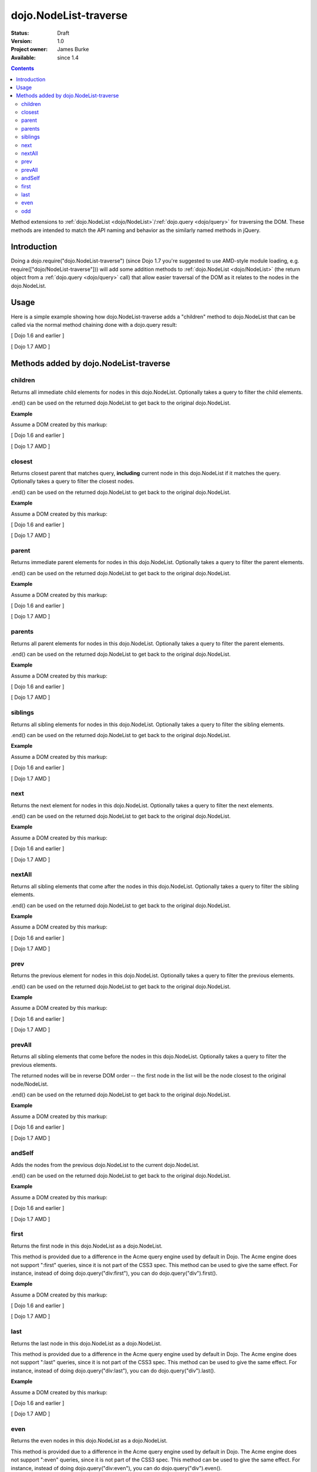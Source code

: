 .. _dojo/NodeList-traverse:

dojo.NodeList-traverse
========================

:Status: Draft
:Version: 1.0
:Project owner: James Burke
:Available: since 1.4

.. contents::
   :depth: 2

Method extensions to :ref:`dojo.NodeList <dojo/NodeList>`/:ref:`dojo.query <dojo/query>` for traversing the DOM. These methods are intended to match the API naming and behavior as the similarly named methods in jQuery.

============
Introduction
============

Doing a dojo.require("dojo.NodeList-traverse") (since Dojo 1.7 you're suggested to use AMD-style module loading, e.g. require(["dojo/NodeList-traverse"])) will add some addition methods to :ref:`dojo.NodeList <dojo/NodeList>` (the return object from a :ref:`dojo.query <dojo/query>` call) that allow easier traversal of the DOM as it relates to the nodes in the dojo.NodeList.


=====
Usage
=====

Here is a simple example showing how dojo.NodeList-traverse adds a "children" method to dojo.NodeList that can be called via the normal method chaining done with a dojo.query result:

[ Dojo 1.6 and earlier ]

.. code-block :: javascript
  :linenos:

  dojo.require("dojo.NodeList-traverse");
  
  //Grabs all child nodes of all divs
  //and returns a dojo.NodeList object
  //to allow further chaining operations
  dojo.query("div").children();


[ Dojo 1.7 AMD ]

.. code-block :: javascript
  :linenos:

  require(["dojo/query", "dojo/NodeList-traverse"], function(query){
    //Grabs all child nodes of all divs
    //and returns a dojo.NodeList object
    //to allow further chaining operations
    query("div").children();
  });


=========================================
Methods added by dojo.NodeList-traverse
=========================================

children
---------
Returns all immediate child elements for nodes in this dojo.NodeList.
Optionally takes a query to filter the child elements.

.end() can be used on the returned dojo.NodeList to get back to the
original dojo.NodeList.

**Example**

Assume a DOM created by this markup:

.. code-block :: html
  :linenos:

  <div class="container">
    <div class="red">Red One</div>
    Some Text
    <div class="blue">Blue One</div>
    <div class="red">Red Two</div>
    <div class="blue">Blue Two</div>
  </div>

[ Dojo 1.6 and earlier ]

.. code-block :: javascript
  :linenos:

  dojo.require("dojo.NodeList-traverse");
  
  //This code returns the four child divs in a dojo.NodeList:
  dojo.query(".container").children();

  //This code returns the two divs that have the class "red" in a dojo.NodeList:
  dojo.query(".container").children(".red");

[ Dojo 1.7 AMD ]

.. code-block :: javascript
  :linenos:

  require(["dojo/query", "dojo/NodeList-traverse"], function(query){
    //This code returns the four child divs in a dojo.NodeList:
    query(".container").children();

    //This code returns the two divs that have the class "red" in a dojo.NodeList:
    query(".container").children(".red");
  });

closest
---------
Returns closest parent that matches query, **including** current node in this
dojo.NodeList if it matches the query. Optionally takes a query to filter the closest nodes.

.end() can be used on the returned dojo.NodeList to get back to the
original dojo.NodeList.

**Example**

Assume a DOM created by this markup:

.. code-block :: html
  :linenos:

  <div class="container">
    <div class="red">Red One</div>
    Some Text
    <div class="blue">Blue One</div>
    <div class="red">Red Two</div>
    <div class="blue">Blue Two</div>
  </div>

[ Dojo 1.6 and earlier ]

.. code-block :: javascript
  :linenos:

  dojo.require("dojo.NodeList-traverse");
  
  //This code returns the div with class "container" in a dojo.NodeList:
  dojo.query(".red").closest(".container");

[ Dojo 1.7 AMD ]

.. code-block :: javascript
  :linenos:

  require(["dojo/query", "dojo/NodeList-traverse"], function(query){
    //This code returns the div with class "container" in a dojo.NodeList:
    query(".red").closest(".container");
  });


parent
---------
Returns immediate parent elements for nodes in this dojo.NodeList.
Optionally takes a query to filter the parent elements.

.end() can be used on the returned dojo.NodeList to get back to the
original dojo.NodeList.

**Example**

Assume a DOM created by this markup:

.. code-block :: html
  :linenos:

  <div class="container">
    <div class="red">Red One</div>
    <div class="blue first"><span class="text">Blue One</span></div>
    <div class="red">Red Two</div>
    <div class="blue"><span class="text">Blue Two</span></div>
  </div>

[ Dojo 1.6 and earlier ]

.. code-block :: javascript
  :linenos:

  dojo.require("dojo.NodeList-traverse");
  
  //This code returns the two divs with class "blue" in a dojo.NodeList:
  dojo.query(".text").parent();

  //This code returns the one div with class "blue" and "first" in a dojo.NodeList:
  dojo.query(".text").parent(".first");

[ Dojo 1.7 AMD ]

.. code-block :: javascript
  :linenos:

  require(["dojo/query", "dojo/NodeList-traverse"], function(query){
    //This code returns the two divs with class "blue" in a dojo.NodeList:
    query(".text").parent();

    //This code returns the one div with class "blue" and "first" in a dojo.NodeList:
    query(".text").parent(".first");
  });


parents
---------
Returns all parent elements for nodes in this dojo.NodeList.
Optionally takes a query to filter the parent elements.

.end() can be used on the returned dojo.NodeList to get back to the
original dojo.NodeList.

**Example**

Assume a DOM created by this markup:

.. code-block :: html
  :linenos:

  <div class="container">
    <div class="red">Red One</div>
    <div class="blue first"><span class="text">Blue One</span></div>
    <div class="red">Red Two</div>
    <div class="blue"><span class="text">Blue Two</span></div>
  </div>

[ Dojo 1.6 and earlier ]

.. code-block :: javascript
  :linenos:

  dojo.require("dojo.NodeList-traverse");
  
  //This code returns the two divs with class "blue" and the div with class "container" in a dojo.NodeList:
  dojo.query(".text").parents();

  //This code returns the one div with class "container" in a dojo.NodeList:
  dojo.query(".text").parents(".first");

[ Dojo 1.7 AMD ]

.. code-block :: javascript
  :linenos:

  require(["dojo/query", "dojo/NodeList-traverse"], function(query){
    //This code returns the two divs with class "blue" and the div with class "container" in a dojo.NodeList:
    query(".text").parents();

    //This code returns the one div with class "container" in a dojo.NodeList:
    query(".text").parents(".first");
  });

siblings
---------
Returns all sibling elements for nodes in this dojo.NodeList.
Optionally takes a query to filter the sibling elements.

.end() can be used on the returned dojo.NodeList to get back to the
original dojo.NodeList.

**Example**

Assume a DOM created by this markup:

.. code-block :: html
  :linenos:

  <div class="container">
    <div class="red">Red One</div>
    Some Text
    <div class="blue first">Blue One</div>
    <div class="red">Red Two</div>
    <div class="blue">Blue Two</div>
  </div>

[ Dojo 1.6 and earlier ]

.. code-block :: javascript
  :linenos:

  dojo.require("dojo.NodeList-traverse");
  
  //This code returns the two div with class "red" and the other div
  //with class "blue" that does not have "first". in a dojo.NodeList:
  dojo.query(".first").siblings();

  //This code returns the two div with class "red" in a dojo.NodeList:
  dojo.query(".first").siblings(".red");

[ Dojo 1.7 AMD ]

.. code-block :: javascript
  :linenos:

  require(["dojo/query", "dojo/NodeList-traverse"], function(query){
    //This code returns the two div with class "red" and the other div
    //with class "blue" that does not have "first". in a dojo.NodeList:
    query(".first").siblings();

    //This code returns the two div with class "red" in a dojo.NodeList:
    query(".first").siblings(".red");
  });

next
---------
Returns the next element for nodes in this dojo.NodeList.
Optionally takes a query to filter the next elements.

.end() can be used on the returned dojo.NodeList to get back to the
original dojo.NodeList.

**Example**

Assume a DOM created by this markup:

.. code-block :: html
  :linenos:

  <div class="container">
    <div class="red">Red One</div>
    Some Text
    <div class="blue first">Blue One</div>
    <div class="red">Red Two</div>
    <div class="blue last">Blue Two</div>
  </div>

[ Dojo 1.6 and earlier ]

.. code-block :: javascript
  :linenos:

  dojo.require("dojo.NodeList-traverse");
  
  //This code returns the div with class "red" and has innerHTML of "Red Two" in a dojo.NodeList:
  dojo.query(".first").next();

  //This code does not match any nodes so it returns an empty dojo.NodeList:
  dojo.query(".last").next(".red");

[ Dojo 1.7 AMD ]

.. code-block :: javascript
  :linenos:

  require(["dojo/query", "dojo/NodeList-traverse"], function(query){
    //This code returns the div with class "red" and has innerHTML of "Red Two" in a dojo.NodeList:
    query(".first").next();

    //This code does not match any nodes so it returns an empty dojo.NodeList:
    query(".last").next(".red");
  });


nextAll
---------
Returns all sibling elements that come after the nodes in this dojo.NodeList.
Optionally takes a query to filter the sibling elements.

.end() can be used on the returned dojo.NodeList to get back to the
original dojo.NodeList.

**Example**

Assume a DOM created by this markup:

.. code-block :: html
  :linenos:

  <div class="container">
    <div class="red">Red One</div>
    Some Text
    <div class="blue first">Blue One</div>
    <div class="red next">Red Two</div>
    <div class="blue next">Blue Two</div>
  </div>

[ Dojo 1.6 and earlier ]

.. code-block :: javascript
  :linenos:

  dojo.require("dojo.NodeList-traverse");
  
  //This code returns the two divs with class of "next":
  dojo.query(".first").nextAll();

  //This code returns the one div with class "red" and innerHTML "Red Two".
  dojo.query(".first").nextAll(".red");

[ Dojo 1.7 AMD ]

.. code-block :: javascript
  :linenos:

  require(["dojo/query", "dojo/NodeList-traverse"], function(query){
    //This code returns the two divs with class of "next":
    query(".first").nextAll();

    //This code returns the one div with class "red" and innerHTML "Red Two".
    query(".first").nextAll(".red");
  });

prev
---------
Returns the previous element for nodes in this dojo.NodeList.
Optionally takes a query to filter the previous elements.

.end() can be used on the returned dojo.NodeList to get back to the
original dojo.NodeList.

**Example**

Assume a DOM created by this markup:

.. code-block :: html
  :linenos:

  <div class="container">
    <div class="red">Red One</div>
    Some Text
    <div class="blue first">Blue One</div>
    <div class="red">Red Two</div>
    <div class="blue last">Blue Two</div>
  </div>

[ Dojo 1.6 and earlier ]

.. code-block :: javascript
  :linenos:

  dojo.require("dojo.NodeList-traverse");
  
  //This code returns the div with class "red" and has innerHTML of "Red One" in a dojo.NodeList:
  dojo.query(".first").prev();

  //This code does not match any nodes so it returns an empty dojo.NodeList:
  dojo.query(".first").prev(".blue");

[ Dojo 1.7 AMD ]

.. code-block :: javascript
  :linenos:

  require(["dojo/query", "dojo/NodeList-traverse"], function(query){
    //This code returns the div with class "red" and has innerHTML of "Red One" in a dojo.NodeList:
    query(".first").prev();

    //This code does not match any nodes so it returns an empty dojo.NodeList:
    query(".first").prev(".blue");
  });


prevAll
---------
Returns all sibling elements that come before the nodes in this dojo.NodeList.
Optionally takes a query to filter the previous elements.

The returned nodes will be in reverse DOM order -- the first node in the list will be the node closest to the original node/NodeList.

.end() can be used on the returned dojo.NodeList to get back to the
original dojo.NodeList.

**Example**

Assume a DOM created by this markup:

.. code-block :: html
  :linenos:

  <div class="container">
    <div class="red prev">Red One</div>
    Some Text
    <div class="blue prev">Blue One</div>
    <div class="red second">Red Two</div>
    <div class="blue last">Blue Two</div>
  </div>

[ Dojo 1.6 and earlier ]

.. code-block :: javascript
  :linenos:

  dojo.require("dojo.NodeList-traverse");
  
  //This code returns the two divs with class of "prev":
  dojo.query(".first").prevAll();

  //This code returns the one div with class "red prev" and innerHTML "Red One":
  dojo.query(".first").prevAll(".red");

[ Dojo 1.7 AMD ]

.. code-block :: javascript
  :linenos:

  require(["dojo/query", "dojo/NodeList-traverse"], function(query){
    //This code returns the two divs with class of "prev":
    query(".first").prevAll();

    //This code returns the one div with class "red prev" and innerHTML "Red One":
    query(".first").prevAll(".red");
  });


andSelf
---------
Adds the nodes from the previous dojo.NodeList to the current dojo.NodeList.

.end() can be used on the returned dojo.NodeList to get back to the
original dojo.NodeList.

**Example**

Assume a DOM created by this markup:

.. code-block :: html
  :linenos:

  <div class="container">
    <div class="red prev">Red One</div>
    Some Text
    <div class="blue prev">Blue One</div>
    <div class="red second">Red Two</div>
    <div class="blue">Blue Two</div>
  </div>

[ Dojo 1.6 and earlier ]

.. code-block :: javascript
  :linenos:

  dojo.require("dojo.NodeList-traverse");
  
  //This code returns the two divs with class of "prev", as well as the div with class "second":
  dojo.query(".second").prevAll().andSelf();

[ Dojo 1.7 AMD ]

.. code-block :: javascript
  :linenos:

  require(["dojo/query", "dojo/NodeList-traverse"], function(query){
    //This code returns the two divs with class of "prev", as well as the div with class "second":
    query(".second").prevAll().andSelf();
  });


first
---------
Returns the first node in this dojo.NodeList as a dojo.NodeList.

This method is provided due to a difference in the Acme query engine used by default in Dojo. The Acme engine does not support ":first" queries, since it is not part of the CSS3 spec. This method can be used to give the same effect. For instance, instead of doing dojo.query("div:first"), you can do dojo.query("div").first().

**Example**

Assume a DOM created by this markup:

.. code-block :: html
  :linenos:

  <div class="container">
    <div class="red">Red One</div>
    Some Text
    <div class="blue first">Blue One</div>
    <div class="red">Red Two</div>
    <div class="blue last">Blue Two</div>
  </div>

[ Dojo 1.6 and earlier ]

.. code-block :: javascript
  :linenos:

  dojo.require("dojo.NodeList-traverse");
  
  //This code returns the div with class "blue" and "first" in a dojo.NodeList:
  dojo.query(".blue").first();

[ Dojo 1.7 AMD ]

.. code-block :: javascript
  :linenos:

  require(["dojo/query", "dojo/NodeList-traverse"], function(query){
    //This code returns the div with class "blue" and "first" in a dojo.NodeList:
    query(".blue").first();
  });


last
---------
Returns the last node in this dojo.NodeList as a dojo.NodeList.

This method is provided due to a difference in the Acme query engine used by default in Dojo. The Acme engine does not support ":last" queries, since it is not part of the CSS3 spec. This method can be used to give the same effect. For instance, instead of doing dojo.query("div:last"), you can do dojo.query("div").last().

**Example**

Assume a DOM created by this markup:

.. code-block :: html
  :linenos:

  <div class="container">
    <div class="red">Red One</div>
    Some Text
    <div class="blue first">Blue One</div>
    <div class="red">Red Two</div>
    <div class="blue last">Blue Two</div>
  </div>

[ Dojo 1.6 and earlier ]

.. code-block :: javascript
  :linenos:

  dojo.require("dojo.NodeList-traverse");
  
  //This code returns the last div with class "blue" in a dojo.NodeList:
  dojo.query(".blue").last();

[ Dojo 1.7 AMD ]

.. code-block :: javascript
  :linenos:

  require(["dojo/query", "dojo/NodeList-traverse"], function(query){
    //This code returns the last div with class "blue" in a dojo.NodeList:
    query(".blue").last();
  });


even
---------
Returns the even nodes in this dojo.NodeList as a dojo.NodeList.

This method is provided due to a difference in the Acme query engine used by default in Dojo. The Acme engine does not support ":even" queries, since it is not part of the CSS3 spec. This method can be used to give the same effect. For instance, instead of doing dojo.query("div:even"), you can do dojo.query("div").even().

**Example**

Assume a DOM created by this markup:

.. code-block :: html
  :linenos:

  <div class="container">
    <div class="interior red">Red One</div>
    <div class="interior blue">Blue One</div>
    <div class="interior red">Red Two</div>
    <div class="interior blue">Blue Two</div>
  </div>

[ Dojo 1.6 and earlier ]

.. code-block :: javascript
  :linenos:

  dojo.require("dojo.NodeList-traverse");
  
  //This code returns the two divs with class "blue" in a dojo.NodeList:
  dojo.query(".interior").even();

[ Dojo 1.7 AMD ]

.. code-block :: javascript
  :linenos:

  require(["dojo/query", "dojo/NodeList-traverse"], function(query){
    //This code returns the two divs with class "blue" in a dojo.NodeList:
    query(".interior").even();
  });


odd
---------
Returns the odd nodes in this dojo.NodeList as a dojo.NodeList.

This method is provided due to a difference in the Acme query engine used by default in Dojo. The Acme engine does not support ":odd" queries, since it is not part of the CSS3 spec. This method can be used to give the same effect. For instance, instead of doing dojo.query("div:odd"), you can do dojo.query("div").odd().

**Example**

Assume a DOM created by this markup:

.. code-block :: html
  :linenos:

  <div class="container">
    <div class="interior red">Red One</div>
    <div class="interior blue">Blue One</div>
    <div class="interior red">Red Two</div>
    <div class="interior blue">Blue Two</div>
  </div>

[ Dojo 1.6 and earlier ]

.. code-block :: javascript
  :linenos:

  dojo.require("dojo.NodeList-traverse");
  
  //This code returns the two divs with class "red" in a dojo.NodeList:
  dojo.query(".interior").odd();

[ Dojo 1.7 AMD ]

.. code-block :: javascript
  :linenos:

  require(["dojo/query", "dojo/NodeList-traverse"], function(query){
    //This code returns the two divs with class "red" in a dojo.NodeList:
    query(".interior").odd();
  });
